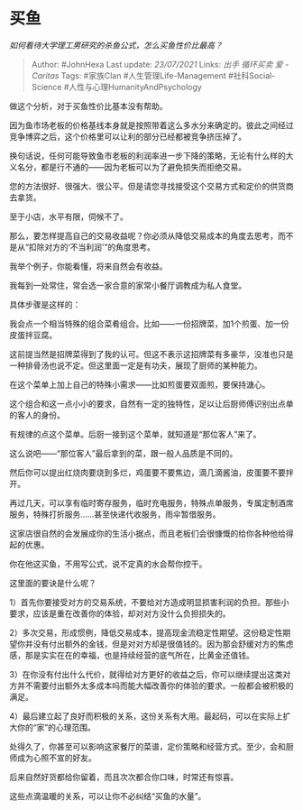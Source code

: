 * 买鱼
  :PROPERTIES:
  :CUSTOM_ID: 买鱼
  :END:

/如何看待大学理工男研究的杀鱼公式，怎么买鱼性价比最高？/

#+BEGIN_QUOTE
  Author: #JohnHexa Last update: /23/07/2021/ Links: [[出手]]
  [[循环买卖]] [[爱 - Caritas]] Tags: #家族Clan #人生管理Life-Management
  #社科Social-Science #人性与心理HumanityAndPsychology
#+END_QUOTE

做这个分析，对于买鱼性价比基本没有帮助。

因为鱼市场老板的价格基线本身就是按照带着这么多水分来确定的。彼此之间经过竞争博弈之后，这个价格里可以让利的部分已经都被竞争挤压掉了。

换句话说，任何可能导致鱼市老板的利润率进一步下降的策略，无论有什么样的大义名分，都是行不通的------因为老板可以为了避免损失而拒绝交易。

您的方法很好、很强大、很公平。但是请您寻找接受这个交易方式和定价的供货商去拿货。

至于小店，水平有限，伺候不了。

那么，要怎样提高自己的交易收益呢？你必须从降低交易成本的角度去思考，而不是从“扣除对方的‘不当利润'”的角度思考。

我举个例子，你能看懂，将来自然会有收益。

我每到一处常住，常会选一家合意的家常小餐厅调教成为私人食堂。

具体步骤是这样的：

我会点一个相当特殊的组合菜肴组合。比如------一份招牌菜，加1个煎蛋、加一份皮蛋拌豆腐。

这前提当然是招牌菜得到了我的认可。但这不表示这招牌菜有多豪华，没准也只是一种排骨汤也说不定。但这里面一定是有功夫，展现了厨师的某种能力。

在这个菜单上加上自己的特殊小需求------比如煎蛋要双面煎，要保持溏心。

这个组合和这一点小小的要求，自然有一定的独特性，足以让后厨师傅识别出点单的客人的身份。

有规律的点这个菜单。后厨一接到这个菜单，就知道是“那位客人”来了。

这么说吧------“那位客人”最后拿到的菜，跟一般人品质是不同的。

然后你可以提出红烧肉要烧到多烂，鸡蛋要不要焦边，滴几滴酱油，皮蛋要不要拌开。

再过几天，可以享有临时寄存服务，临时充电服务，特殊点单服务，专属定制酒席服务，特殊打折服务......甚至快递代收服务，雨伞暂借服务。

这家店很自然的会发展成你的生活小据点，而且老板们会很慷慨的给你各种他给得起的优惠。

你在他这买鱼，不用写公式，说不定真的水会帮你控干。

这里面的要诀是什么呢？

1）首先你要接受对方的交易系统，不要给对方造成明显损害利润的负担。那些小要求，应该是重在改善你的体验，却对对方没什么负担损失的。

2）多次交易，形成惯例，降低交易成本，提高现金流稳定性期望。这份稳定性期望你并没有付出额外的金钱，但是对对方却是很值钱的。因为那会舒缓对方的焦虑感，那是实实在在的幸福，也是持续经营的底气所在，比黄金还值钱。

3）在你没有付出什么代价，就得给对方更好的收益之后，你可以继续提出这类对方并不需要付出额外太多成本吗而能大幅改善你的体验的要求。一般都会被积极的满足。

4）最后建立起了良好而积极的关系，这份关系有大用。最起码，可以在实际上扩大你的“家”的心理范围。

处得久了，你甚至可以影响这家餐厅的菜谱，定价策略和经营方式。至少，会和厨师成为心照不宣的好友。

后来自然好货都给你留着，而且次次都合你口味，时常还有惊喜。

这些点滴温暖的关系，可以让你不必纠结“买鱼的水量”。
